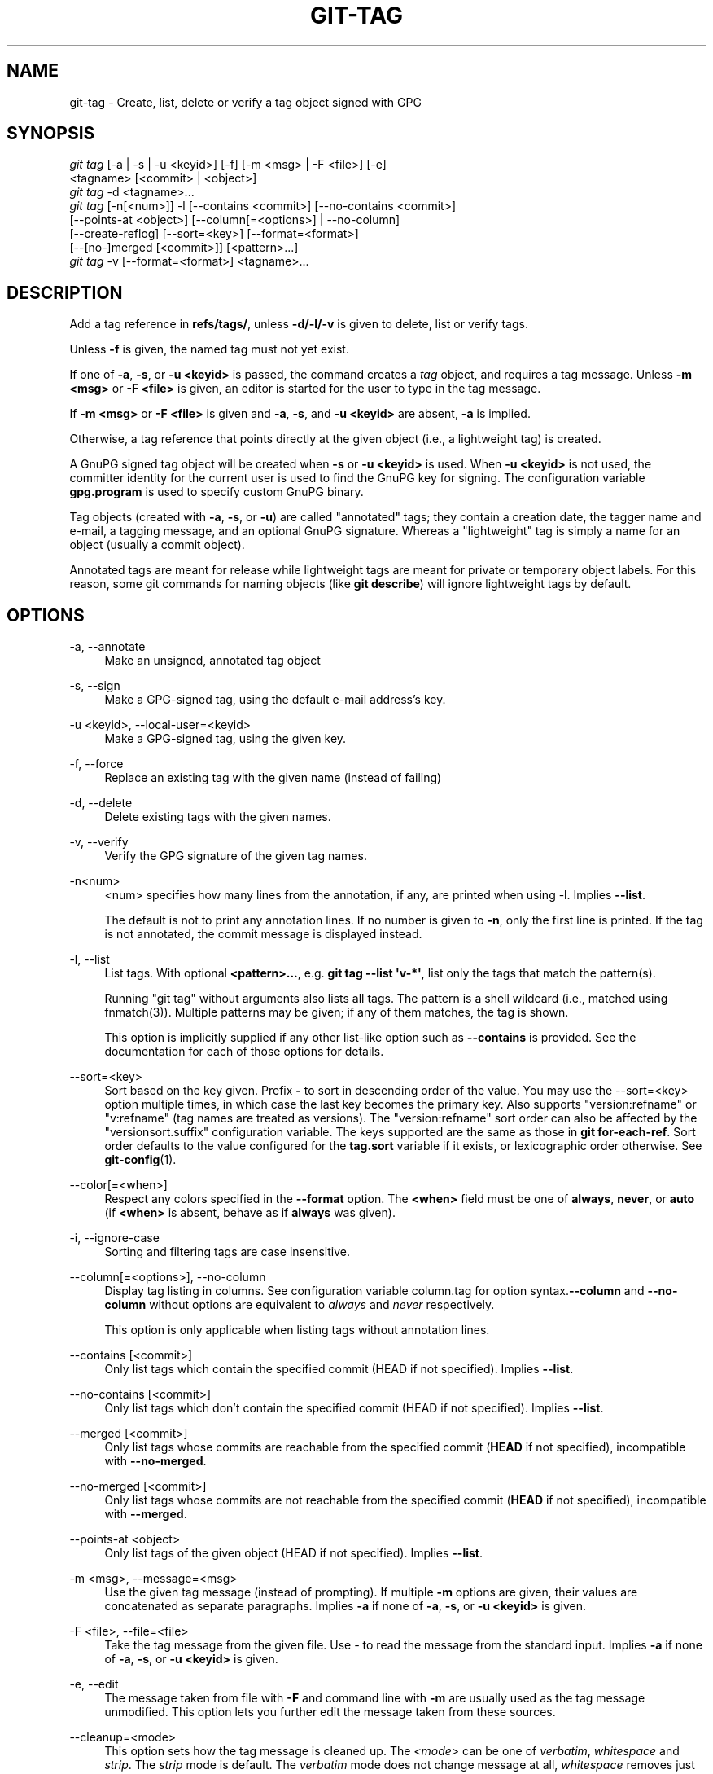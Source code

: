'\" t
.\"     Title: git-tag
.\"    Author: [FIXME: author] [see http://docbook.sf.net/el/author]
.\" Generator: DocBook XSL Stylesheets v1.79.1 <http://docbook.sf.net/>
.\"      Date: 04/22/2019
.\"    Manual: Git Manual
.\"    Source: Git 2.21.0.498.g14c0f8d3ab
.\"  Language: English
.\"
.TH "GIT\-TAG" "1" "04/22/2019" "Git 2\&.21\&.0\&.498\&.g14c0f8" "Git Manual"
.\" -----------------------------------------------------------------
.\" * Define some portability stuff
.\" -----------------------------------------------------------------
.\" ~~~~~~~~~~~~~~~~~~~~~~~~~~~~~~~~~~~~~~~~~~~~~~~~~~~~~~~~~~~~~~~~~
.\" http://bugs.debian.org/507673
.\" http://lists.gnu.org/archive/html/groff/2009-02/msg00013.html
.\" ~~~~~~~~~~~~~~~~~~~~~~~~~~~~~~~~~~~~~~~~~~~~~~~~~~~~~~~~~~~~~~~~~
.ie \n(.g .ds Aq \(aq
.el       .ds Aq '
.\" -----------------------------------------------------------------
.\" * set default formatting
.\" -----------------------------------------------------------------
.\" disable hyphenation
.nh
.\" disable justification (adjust text to left margin only)
.ad l
.\" -----------------------------------------------------------------
.\" * MAIN CONTENT STARTS HERE *
.\" -----------------------------------------------------------------
.SH "NAME"
git-tag \- Create, list, delete or verify a tag object signed with GPG
.SH "SYNOPSIS"
.sp
.nf
\fIgit tag\fR [\-a | \-s | \-u <keyid>] [\-f] [\-m <msg> | \-F <file>] [\-e]
        <tagname> [<commit> | <object>]
\fIgit tag\fR \-d <tagname>\&...
\fIgit tag\fR [\-n[<num>]] \-l [\-\-contains <commit>] [\-\-no\-contains <commit>]
        [\-\-points\-at <object>] [\-\-column[=<options>] | \-\-no\-column]
        [\-\-create\-reflog] [\-\-sort=<key>] [\-\-format=<format>]
        [\-\-[no\-]merged [<commit>]] [<pattern>\&...]
\fIgit tag\fR \-v [\-\-format=<format>] <tagname>\&...
.fi
.sp
.SH "DESCRIPTION"
.sp
Add a tag reference in \fBrefs/tags/\fR, unless \fB\-d/\-l/\-v\fR is given to delete, list or verify tags\&.
.sp
Unless \fB\-f\fR is given, the named tag must not yet exist\&.
.sp
If one of \fB\-a\fR, \fB\-s\fR, or \fB\-u <keyid>\fR is passed, the command creates a \fItag\fR object, and requires a tag message\&. Unless \fB\-m <msg>\fR or \fB\-F <file>\fR is given, an editor is started for the user to type in the tag message\&.
.sp
If \fB\-m <msg>\fR or \fB\-F <file>\fR is given and \fB\-a\fR, \fB\-s\fR, and \fB\-u <keyid>\fR are absent, \fB\-a\fR is implied\&.
.sp
Otherwise, a tag reference that points directly at the given object (i\&.e\&., a lightweight tag) is created\&.
.sp
A GnuPG signed tag object will be created when \fB\-s\fR or \fB\-u <keyid>\fR is used\&. When \fB\-u <keyid>\fR is not used, the committer identity for the current user is used to find the GnuPG key for signing\&. The configuration variable \fBgpg\&.program\fR is used to specify custom GnuPG binary\&.
.sp
Tag objects (created with \fB\-a\fR, \fB\-s\fR, or \fB\-u\fR) are called "annotated" tags; they contain a creation date, the tagger name and e\-mail, a tagging message, and an optional GnuPG signature\&. Whereas a "lightweight" tag is simply a name for an object (usually a commit object)\&.
.sp
Annotated tags are meant for release while lightweight tags are meant for private or temporary object labels\&. For this reason, some git commands for naming objects (like \fBgit describe\fR) will ignore lightweight tags by default\&.
.SH "OPTIONS"
.PP
\-a, \-\-annotate
.RS 4
Make an unsigned, annotated tag object
.RE
.PP
\-s, \-\-sign
.RS 4
Make a GPG\-signed tag, using the default e\-mail address\(cqs key\&.
.RE
.PP
\-u <keyid>, \-\-local\-user=<keyid>
.RS 4
Make a GPG\-signed tag, using the given key\&.
.RE
.PP
\-f, \-\-force
.RS 4
Replace an existing tag with the given name (instead of failing)
.RE
.PP
\-d, \-\-delete
.RS 4
Delete existing tags with the given names\&.
.RE
.PP
\-v, \-\-verify
.RS 4
Verify the GPG signature of the given tag names\&.
.RE
.PP
\-n<num>
.RS 4
<num> specifies how many lines from the annotation, if any, are printed when using \-l\&. Implies
\fB\-\-list\fR\&.
.sp
The default is not to print any annotation lines\&. If no number is given to
\fB\-n\fR, only the first line is printed\&. If the tag is not annotated, the commit message is displayed instead\&.
.RE
.PP
\-l, \-\-list
.RS 4
List tags\&. With optional
\fB<pattern>\&.\&.\&.\fR, e\&.g\&.
\fBgit tag \-\-list \(aqv\-*\(aq\fR, list only the tags that match the pattern(s)\&.
.sp
Running "git tag" without arguments also lists all tags\&. The pattern is a shell wildcard (i\&.e\&., matched using fnmatch(3))\&. Multiple patterns may be given; if any of them matches, the tag is shown\&.
.sp
This option is implicitly supplied if any other list\-like option such as
\fB\-\-contains\fR
is provided\&. See the documentation for each of those options for details\&.
.RE
.PP
\-\-sort=<key>
.RS 4
Sort based on the key given\&. Prefix
\fB\-\fR
to sort in descending order of the value\&. You may use the \-\-sort=<key> option multiple times, in which case the last key becomes the primary key\&. Also supports "version:refname" or "v:refname" (tag names are treated as versions)\&. The "version:refname" sort order can also be affected by the "versionsort\&.suffix" configuration variable\&. The keys supported are the same as those in
\fBgit for\-each\-ref\fR\&. Sort order defaults to the value configured for the
\fBtag\&.sort\fR
variable if it exists, or lexicographic order otherwise\&. See
\fBgit-config\fR(1)\&.
.RE
.PP
\-\-color[=<when>]
.RS 4
Respect any colors specified in the
\fB\-\-format\fR
option\&. The
\fB<when>\fR
field must be one of
\fBalways\fR,
\fBnever\fR, or
\fBauto\fR
(if
\fB<when>\fR
is absent, behave as if
\fBalways\fR
was given)\&.
.RE
.PP
\-i, \-\-ignore\-case
.RS 4
Sorting and filtering tags are case insensitive\&.
.RE
.PP
\-\-column[=<options>], \-\-no\-column
.RS 4
Display tag listing in columns\&. See configuration variable column\&.tag for option syntax\&.\fB\-\-column\fR
and
\fB\-\-no\-column\fR
without options are equivalent to
\fIalways\fR
and
\fInever\fR
respectively\&.
.sp
This option is only applicable when listing tags without annotation lines\&.
.RE
.PP
\-\-contains [<commit>]
.RS 4
Only list tags which contain the specified commit (HEAD if not specified)\&. Implies
\fB\-\-list\fR\&.
.RE
.PP
\-\-no\-contains [<commit>]
.RS 4
Only list tags which don\(cqt contain the specified commit (HEAD if not specified)\&. Implies
\fB\-\-list\fR\&.
.RE
.PP
\-\-merged [<commit>]
.RS 4
Only list tags whose commits are reachable from the specified commit (\fBHEAD\fR
if not specified), incompatible with
\fB\-\-no\-merged\fR\&.
.RE
.PP
\-\-no\-merged [<commit>]
.RS 4
Only list tags whose commits are not reachable from the specified commit (\fBHEAD\fR
if not specified), incompatible with
\fB\-\-merged\fR\&.
.RE
.PP
\-\-points\-at <object>
.RS 4
Only list tags of the given object (HEAD if not specified)\&. Implies
\fB\-\-list\fR\&.
.RE
.PP
\-m <msg>, \-\-message=<msg>
.RS 4
Use the given tag message (instead of prompting)\&. If multiple
\fB\-m\fR
options are given, their values are concatenated as separate paragraphs\&. Implies
\fB\-a\fR
if none of
\fB\-a\fR,
\fB\-s\fR, or
\fB\-u <keyid>\fR
is given\&.
.RE
.PP
\-F <file>, \-\-file=<file>
.RS 4
Take the tag message from the given file\&. Use
\fI\-\fR
to read the message from the standard input\&. Implies
\fB\-a\fR
if none of
\fB\-a\fR,
\fB\-s\fR, or
\fB\-u <keyid>\fR
is given\&.
.RE
.PP
\-e, \-\-edit
.RS 4
The message taken from file with
\fB\-F\fR
and command line with
\fB\-m\fR
are usually used as the tag message unmodified\&. This option lets you further edit the message taken from these sources\&.
.RE
.PP
\-\-cleanup=<mode>
.RS 4
This option sets how the tag message is cleaned up\&. The
\fI<mode>\fR
can be one of
\fIverbatim\fR,
\fIwhitespace\fR
and
\fIstrip\fR\&. The
\fIstrip\fR
mode is default\&. The
\fIverbatim\fR
mode does not change message at all,
\fIwhitespace\fR
removes just leading/trailing whitespace lines and
\fIstrip\fR
removes both whitespace and commentary\&.
.RE
.PP
\-\-create\-reflog
.RS 4
Create a reflog for the tag\&. To globally enable reflogs for tags, see
\fBcore\&.logAllRefUpdates\fR
in
\fBgit-config\fR(1)\&. The negated form
\fB\-\-no\-create\-reflog\fR
only overrides an earlier
\fB\-\-create\-reflog\fR, but currently does not negate the setting of
\fBcore\&.logAllRefUpdates\fR\&.
.RE
.PP
\-\-format=<format>
.RS 4
A string that interpolates
\fB%(fieldname)\fR
from a tag ref being shown and the object it points at\&. The format is the same as that of
\fBgit-for-each-ref\fR(1)\&. When unspecified, defaults to
\fB%(refname:strip=2)\fR\&.
.RE
.PP
<tagname>
.RS 4
The name of the tag to create, delete, or describe\&. The new tag name must pass all checks defined by
\fBgit-check-ref-format\fR(1)\&. Some of these checks may restrict the characters allowed in a tag name\&.
.RE
.PP
<commit>, <object>
.RS 4
The object that the new tag will refer to, usually a commit\&. Defaults to HEAD\&.
.RE
.SH "CONFIGURATION"
.sp
By default, \fIgit tag\fR in sign\-with\-default mode (\-s) will use your committer identity (of the form \fBYour Name <your@email\&.address>\fR) to find a key\&. If you want to use a different default key, you can specify it in the repository configuration as follows:
.sp
.if n \{\
.RS 4
.\}
.nf
[user]
    signingKey = <gpg\-keyid>
.fi
.if n \{\
.RE
.\}
.sp
.sp
\fBpager\&.tag\fR is only respected when listing tags, i\&.e\&., when \fB\-l\fR is used or implied\&. The default is to use a pager\&. See \fBgit-config\fR(1)\&.
.SH "DISCUSSION"
.SS "On Re\-tagging"
.sp
What should you do when you tag a wrong commit and you would want to re\-tag?
.sp
If you never pushed anything out, just re\-tag it\&. Use "\-f" to replace the old one\&. And you\(cqre done\&.
.sp
But if you have pushed things out (or others could just read your repository directly), then others will have already seen the old tag\&. In that case you can do one of two things:
.sp
.RS 4
.ie n \{\
\h'-04' 1.\h'+01'\c
.\}
.el \{\
.sp -1
.IP "  1." 4.2
.\}
The sane thing\&. Just admit you screwed up, and use a different name\&. Others have already seen one tag\-name, and if you keep the same name, you may be in the situation that two people both have "version X", but they actually have
\fIdifferent\fR
"X"\(aqs\&. So just call it "X\&.1" and be done with it\&.
.RE
.sp
.RS 4
.ie n \{\
\h'-04' 2.\h'+01'\c
.\}
.el \{\
.sp -1
.IP "  2." 4.2
.\}
The insane thing\&. You really want to call the new version "X" too,
\fIeven though\fR
others have already seen the old one\&. So just use
\fIgit tag \-f\fR
again, as if you hadn\(cqt already published the old one\&.
.RE
.sp
However, Git does \fBnot\fR (and it should not) change tags behind users back\&. So if somebody already got the old tag, doing a \fIgit pull\fR on your tree shouldn\(cqt just make them overwrite the old one\&.
.sp
If somebody got a release tag from you, you cannot just change the tag for them by updating your own one\&. This is a big security issue, in that people MUST be able to trust their tag\-names\&. If you really want to do the insane thing, you need to just fess up to it, and tell people that you messed up\&. You can do that by making a very public announcement saying:
.sp
.if n \{\
.RS 4
.\}
.nf
Ok, I messed up, and I pushed out an earlier version tagged as X\&. I
then fixed something, and retagged the *fixed* tree as X again\&.

If you got the wrong tag, and want the new one, please delete
the old one and fetch the new one by doing:

        git tag \-d X
        git fetch origin tag X

to get my updated tag\&.

You can test which tag you have by doing

        git rev\-parse X

which should return 0123456789abcdef\&.\&. if you have the new version\&.

Sorry for the inconvenience\&.
.fi
.if n \{\
.RE
.\}
.sp
.sp
Does this seem a bit complicated? It \fBshould\fR be\&. There is no way that it would be correct to just "fix" it automatically\&. People need to know that their tags might have been changed\&.
.SS "On Automatic following"
.sp
If you are following somebody else\(cqs tree, you are most likely using remote\-tracking branches (eg\&. \fBrefs/remotes/origin/master\fR)\&. You usually want the tags from the other end\&.
.sp
On the other hand, if you are fetching because you would want a one\-shot merge from somebody else, you typically do not want to get tags from there\&. This happens more often for people near the toplevel but not limited to them\&. Mere mortals when pulling from each other do not necessarily want to automatically get private anchor point tags from the other person\&.
.sp
Often, "please pull" messages on the mailing list just provide two pieces of information: a repo URL and a branch name; this is designed to be easily cut&pasted at the end of a \fIgit fetch\fR command line:
.sp
.if n \{\
.RS 4
.\}
.nf
Linus, please pull from

        git://git\&.\&.\&.\&./proj\&.git master

to get the following updates\&.\&.\&.
.fi
.if n \{\
.RE
.\}
.sp
.sp
becomes:
.sp
.if n \{\
.RS 4
.\}
.nf
$ git pull git://git\&.\&.\&.\&./proj\&.git master
.fi
.if n \{\
.RE
.\}
.sp
.sp
In such a case, you do not want to automatically follow the other person\(cqs tags\&.
.sp
One important aspect of Git is its distributed nature, which largely means there is no inherent "upstream" or "downstream" in the system\&. On the face of it, the above example might seem to indicate that the tag namespace is owned by the upper echelon of people and that tags only flow downwards, but that is not the case\&. It only shows that the usage pattern determines who are interested in whose tags\&.
.sp
A one\-shot pull is a sign that a commit history is now crossing the boundary between one circle of people (e\&.g\&. "people who are primarily interested in the networking part of the kernel") who may have their own set of tags (e\&.g\&. "this is the third release candidate from the networking group to be proposed for general consumption with 2\&.6\&.21 release") to another circle of people (e\&.g\&. "people who integrate various subsystem improvements")\&. The latter are usually not interested in the detailed tags used internally in the former group (that is what "internal" means)\&. That is why it is desirable not to follow tags automatically in this case\&.
.sp
It may well be that among networking people, they may want to exchange the tags internal to their group, but in that workflow they are most likely tracking each other\(cqs progress by having remote\-tracking branches\&. Again, the heuristic to automatically follow such tags is a good thing\&.
.SS "On Backdating Tags"
.sp
If you have imported some changes from another VCS and would like to add tags for major releases of your work, it is useful to be able to specify the date to embed inside of the tag object; such data in the tag object affects, for example, the ordering of tags in the gitweb interface\&.
.sp
To set the date used in future tag objects, set the environment variable GIT_COMMITTER_DATE (see the later discussion of possible values; the most common form is "YYYY\-MM\-DD HH:MM")\&.
.sp
For example:
.sp
.if n \{\
.RS 4
.\}
.nf
$ GIT_COMMITTER_DATE="2006\-10\-02 10:31" git tag \-s v1\&.0\&.1
.fi
.if n \{\
.RE
.\}
.sp
.SH "DATE FORMATS"
.sp
The \fBGIT_AUTHOR_DATE\fR, \fBGIT_COMMITTER_DATE\fR environment variables support the following date formats:
.PP
Git internal format
.RS 4
It is
\fB<unix timestamp> <time zone offset>\fR, where
\fB<unix timestamp>\fR
is the number of seconds since the UNIX epoch\&.
\fB<time zone offset>\fR
is a positive or negative offset from UTC\&. For example CET (which is 1 hour ahead of UTC) is
\fB+0100\fR\&.
.RE
.PP
RFC 2822
.RS 4
The standard email format as described by RFC 2822, for example
\fBThu, 07 Apr 2005 22:13:13 +0200\fR\&.
.RE
.PP
ISO 8601
.RS 4
Time and date specified by the ISO 8601 standard, for example
\fB2005\-04\-07T22:13:13\fR\&. The parser accepts a space instead of the
\fBT\fR
character as well\&.
.if n \{\
.sp
.\}
.RS 4
.it 1 an-trap
.nr an-no-space-flag 1
.nr an-break-flag 1
.br
.ps +1
\fBNote\fR
.ps -1
.br
In addition, the date part is accepted in the following formats:
\fBYYYY\&.MM\&.DD\fR,
\fBMM/DD/YYYY\fR
and
\fBDD\&.MM\&.YYYY\fR\&.
.sp .5v
.RE
.RE
.SH "SEE ALSO"
.sp
\fBgit-check-ref-format\fR(1)\&. \fBgit-config\fR(1)\&.
.SH "GIT"
.sp
Part of the \fBgit\fR(1) suite
